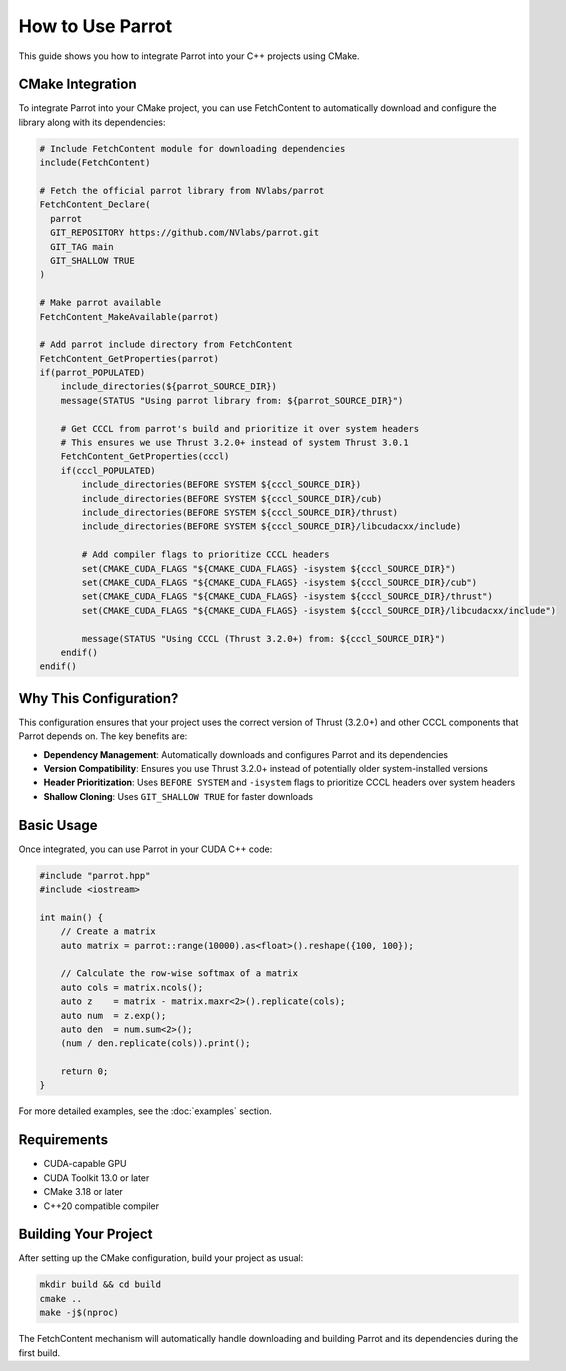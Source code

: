 How to Use Parrot
=================

This guide shows you how to integrate Parrot into your C++ projects using CMake.

CMake Integration
-----------------

To integrate Parrot into your CMake project, you can use FetchContent to automatically download and configure the library along with its dependencies:

.. code-block:: cmake

   # Include FetchContent module for downloading dependencies
   include(FetchContent)

   # Fetch the official parrot library from NVlabs/parrot
   FetchContent_Declare(
     parrot
     GIT_REPOSITORY https://github.com/NVlabs/parrot.git
     GIT_TAG main
     GIT_SHALLOW TRUE
   )

   # Make parrot available
   FetchContent_MakeAvailable(parrot)

   # Add parrot include directory from FetchContent
   FetchContent_GetProperties(parrot)
   if(parrot_POPULATED)
       include_directories(${parrot_SOURCE_DIR})
       message(STATUS "Using parrot library from: ${parrot_SOURCE_DIR}")
       
       # Get CCCL from parrot's build and prioritize it over system headers
       # This ensures we use Thrust 3.2.0+ instead of system Thrust 3.0.1
       FetchContent_GetProperties(cccl)
       if(cccl_POPULATED)
           include_directories(BEFORE SYSTEM ${cccl_SOURCE_DIR})
           include_directories(BEFORE SYSTEM ${cccl_SOURCE_DIR}/cub)
           include_directories(BEFORE SYSTEM ${cccl_SOURCE_DIR}/thrust)
           include_directories(BEFORE SYSTEM ${cccl_SOURCE_DIR}/libcudacxx/include)
           
           # Add compiler flags to prioritize CCCL headers
           set(CMAKE_CUDA_FLAGS "${CMAKE_CUDA_FLAGS} -isystem ${cccl_SOURCE_DIR}")
           set(CMAKE_CUDA_FLAGS "${CMAKE_CUDA_FLAGS} -isystem ${cccl_SOURCE_DIR}/cub")
           set(CMAKE_CUDA_FLAGS "${CMAKE_CUDA_FLAGS} -isystem ${cccl_SOURCE_DIR}/thrust")
           set(CMAKE_CUDA_FLAGS "${CMAKE_CUDA_FLAGS} -isystem ${cccl_SOURCE_DIR}/libcudacxx/include")
           
           message(STATUS "Using CCCL (Thrust 3.2.0+) from: ${cccl_SOURCE_DIR}")
       endif()
   endif()

Why This Configuration?
-----------------------

This configuration ensures that your project uses the correct version of Thrust (3.2.0+) and other CCCL components that Parrot depends on. The key benefits are:

* **Dependency Management**: Automatically downloads and configures Parrot and its dependencies
* **Version Compatibility**: Ensures you use Thrust 3.2.0+ instead of potentially older system-installed versions
* **Header Prioritization**: Uses ``BEFORE SYSTEM`` and ``-isystem`` flags to prioritize CCCL headers over system headers
* **Shallow Cloning**: Uses ``GIT_SHALLOW TRUE`` for faster downloads

Basic Usage
-----------

Once integrated, you can use Parrot in your CUDA C++ code:

.. code-block:: cpp

   #include "parrot.hpp"
   #include <iostream>
   
   int main() {
       // Create a matrix
       auto matrix = parrot::range(10000).as<float>().reshape({100, 100});

       // Calculate the row-wise softmax of a matrix
       auto cols = matrix.ncols();
       auto z    = matrix - matrix.maxr<2>().replicate(cols);
       auto num  = z.exp();
       auto den  = num.sum<2>();
       (num / den.replicate(cols)).print();
       
       return 0;
   }

For more detailed examples, see the :doc:`examples` section.

Requirements
------------

* CUDA-capable GPU
* CUDA Toolkit 13.0 or later
* CMake 3.18 or later
* C++20 compatible compiler

Building Your Project
---------------------

After setting up the CMake configuration, build your project as usual:

.. code-block:: bash

   mkdir build && cd build
   cmake ..
   make -j$(nproc)

The FetchContent mechanism will automatically handle downloading and building Parrot and its dependencies during the first build.
